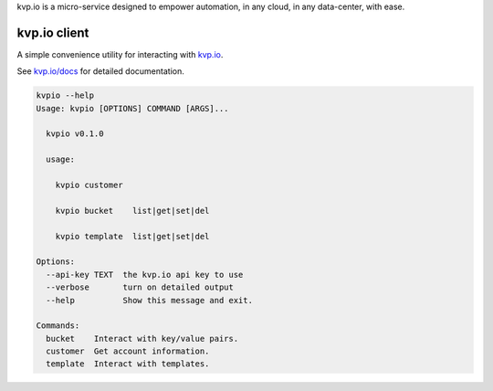 
kvp.io is a micro-service designed to empower automation, in any cloud, in
any data-center, with ease.

kvp.io client
-------------

A simple convenience utility for interacting with `kvp.io <https://www.kvp.io>`_.

See `kvp.io/docs <https://www.kvp.io/docs>`_ for detailed documentation.

.. code:: bash

    kvpio --help
    Usage: kvpio [OPTIONS] COMMAND [ARGS]...

      kvpio v0.1.0

      usage:

        kvpio customer

        kvpio bucket    list|get|set|del

        kvpio template  list|get|set|del

    Options:
      --api-key TEXT  the kvp.io api key to use
      --verbose       turn on detailed output
      --help          Show this message and exit.

    Commands:
      bucket    Interact with key/value pairs.
      customer  Get account information.
      template  Interact with templates.
